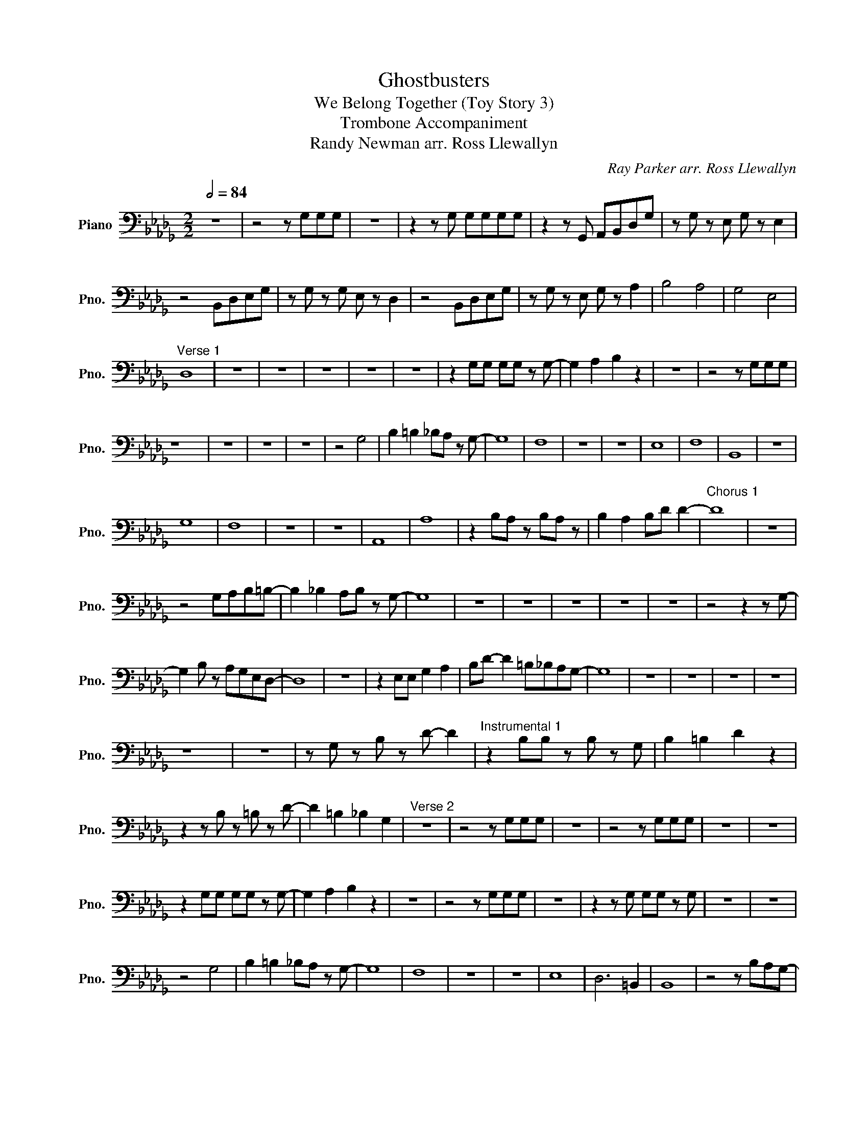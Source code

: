 X:1
T:Ghostbusters
T:We Belong Together (Toy Story 3)
T:Trombone Accompaniment
T:Randy Newman arr. Ross Llewallyn
C:Ray Parker arr. Ross Llewallyn
L:1/8
Q:1/2=84
M:2/2
K:Db
V:1 bass nm="Piano" snm="Pno."
V:1
 z8 | z4 z G,G,G, | z8 | z2 z G, G,G,G,G, | z2 z G,, A,,B,,D,G, | z G, z E, G, z E,2 | %6
 z4 B,,D,E,G, | z G, z G, E, z D,2 | z4 B,,D,E,G, | z G, z E, G, z A,2 | B,4 A,4 | G,4 E,4 | %12
"^Verse 1" D,8 | z8 | z8 | z8 | z8 | z8 | z2 G,G, G,G, z G,- | G,2 A,2 B,2 z2 | z8 | z4 z G,G,G, | %22
 z8 | z8 | z8 | z8 | z4 G,4 | B,2 =B,2 _B,A, z G,- | G,8 | F,8 | z8 | z8 | E,8 | F,8 | B,,8 | z8 | %36
 G,8 | F,8 | z8 | z8 | A,,8 | A,8 | z2 B,A, z B,A, z | B,2 A,2 B,D D2- |"^Chorus 1" D8 | z8 | %46
 z4 G,A,B,=B,- | B,2 _B,2 A,B, z G,- | G,8 | z8 | z8 | z8 | z8 | z8 | z4 z2 z G,- | %55
 G,2 B, z A,G,E,D,- | D,8 | z8 | z2 E,E, G,2 A,2 | B,D- D2 =B,_B,A,G,- | G,8 | z8 | z8 | z8 | z8 | %65
 z8 | z8 | z G, z B, z D- D2 |"^Instrumental 1" z2 B,B, z B, z G, | B,2 =B,2 D2 z2 | %70
 z2 z B, z =B, z D- | D2 =B,2 _B,2 G,2 |"^Verse 2" z8 | z4 z G,G,G, | z8 | z4 z G,G,G, | z8 | z8 | %78
 z2 G,G, G,G, z G,- | G,2 A,2 B,2 z2 | z8 | z4 z G,G,G, | z8 | z2 z G, G,G, z G, | z8 | z8 | %86
 z4 G,4 | B,2 =B,2 _B,A, z G,- | G,8 | F,8 | z8 | z8 | E,8 | D,6 =B,,2 | B,,8 | z4 z B,A,G,- | %96
 G,8 | F,8 | z8 | z8 | A,8- | A,8 | z8 | B,2 A,2 B,D D2- |"^Chorus 2" D8 | z8 | z4 z A,B,=B,- | %107
 B,2 _B,2 A,B, z G,- | G,8 | z8 | z8 | z8 | z8 | z8 | z4 z2 z A,- | A,2 B, z A,G,E,D,- | D,8 | z8 | %118
 z2 E,E, G,2 A,2 | B,D- D2 =B,_B,A,G,- | G,8 | z8 | z8 | z8 | z8 | z8 | z8 | z8 |: %128
"^Intrumental 2 + Solos" z2 B,B,- !-(!B,2 !-)!G,2 | B,2 =B,D z4 | z2 B,B,- !-(!B,2 !-)!D2 | %131
 D2 =B,2 _B,2 G,2 | z2 B,B,- !-(!B,2 !-)!G,2 | B,2 =B,D z4 | z2 B,B,- !-(!B,2 !-)!D2 | %135
 D2 =B,2 _B,2 G,2 :| %136

